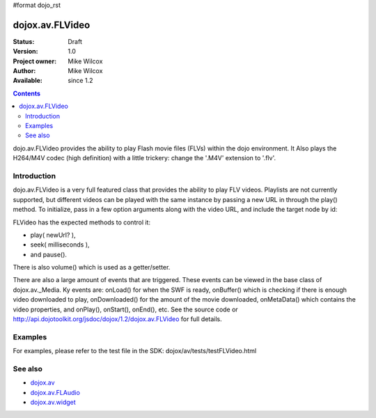 #format dojo_rst

dojox.av.FLVideo
================

:Status: Draft
:Version: 1.0
:Project owner: Mike Wilcox
:Author: Mike Wilcox
:Available: since 1.2

.. contents::
   :depth: 2

dojo.av.FLVideo provides the ability to play Flash movie files (FLVs) within the dojo environment. It Also plays the H264/M4V codec (high definition) with a little trickery: change the '.M4V' extension to '.flv'.


============
Introduction
============

dojo.av.FLVideo is a very full featured class that provides the ability to play FLV videos. Playlists are not currently supported, but different videos can be played with the same instance by passing a new URL in through the play() method. To initialize, pass in a few option arguments along with the video URL, and include the target node by id:

.. code-block :: javascript
 :linenos:

 var myVideo = new dojox.av.FLVideo({initialVolume:.1, mediaUrl:"video/Grog.flv", autoPlay:true, isDebug:false}, "vid");

FLVideo has the expected methods to control it: 

* play( newUrl? ), 
* seek( milliseconds ), 
* and pause(). 

There is also volume() which is used as a getter/setter.

There are also a large amount of events that are triggered. These events can be viewed in the base class of dojox.av._Media. Ky events are: onLoad() for when the SWF is ready, onBuffer() which is checking if there is enough video downloaded to play, onDownloaded() for the amount of the movie downloaded, onMetaData() which contains the video properties, and onPlay(), onStart(), onEnd(), etc. See the source code or http://api.dojotoolkit.org/jsdoc/dojox/1.2/dojox.av.FLVideo for full details.


========
Examples
========

For examples, please refer to the test file in the SDK: dojox/av/tests/testFLVideo.html


========
See also
========

* `dojox.av <dojox/av>`_
* `dojox.av.FLAudio <dojox/av/FLAudio>`_
* `dojox.av.widget <dojox/av/widget>`_
